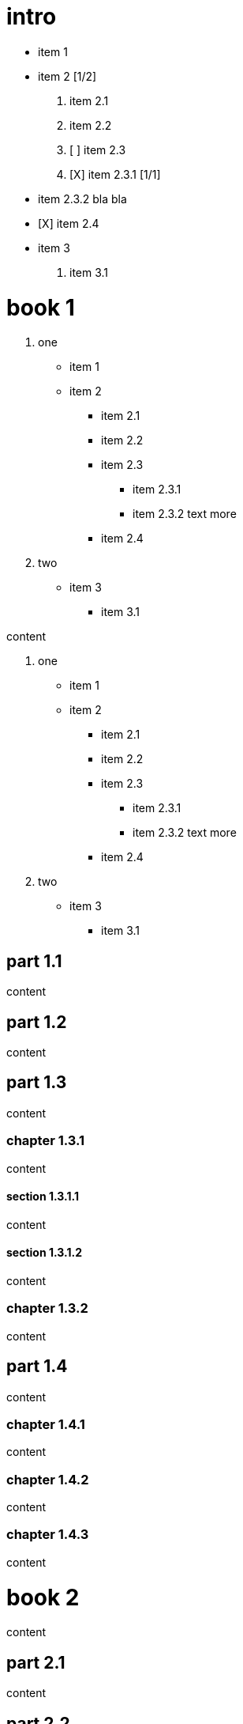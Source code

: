 = intro

- item 1
- item 2 [1/2]
  1. item 2.1
  2. item 2.2

  3. [ ] item 2.3
  4. [X] item 2.3.1 [1/1]
    - item 2.3.2
      bla bla
    - [X] item 2.4
- item 3
  5. item 3.1

= book 1

. one
* item 1
* item 2
** item 2.1
** item 2.2
** item 2.3
*** item 2.3.1
*** item 2.3.2 text more
** item 2.4
. two
* item 3
** item 3.1

content

. one
* item 1
* item 2
** item 2.1
** item 2.2
** item 2.3
*** item 2.3.1
*** item 2.3.2 text more
** item 2.4
. two
* item 3
** item 3.1

== part 1.1

content

== part 1.2

content

== part 1.3

content

=== chapter 1.3.1

content

==== section 1.3.1.1

content

==== section 1.3.1.2

content

=== chapter 1.3.2

content

== part 1.4

content

=== chapter 1.4.1

content

=== chapter 1.4.2

content

=== chapter 1.4.3

content

= book 2

content

== part 2.1

content

== part 2.2

content

== part 2.3

content

== part 2.4

content

=== chapter 2.4.1

content

=== chapter 2.4.2

content

= book 3

content

== part 3.1

content

== part 3.2

content

== part 3.3

content

* item 1
* item 3
* item 2
** item 2.1
** item 2.2
** item 2.3
*** item 2.3.1
*** item 2.3.2 text more
** item 2.4

=== chapter 3.3.1

[arabic]
. item 1
. item 2 text
. item 3
[arabic]
.. item 3.1

content

content

[arabic]
. item 1
. item 2 1. item 2.1 2. item 2.2

text

[arabic]
. item 1
. item 2
. item 2.1
. item 2.2

==== section 3.3.1.1

content

==== section 3.3.1.2

content

=== chapter 3.3.2

content

== part 3.4

ftp://toto.tutu[desc] <file:test.md::*chapter 3.3.2>

file:test.md::*chapter%203.3.2[desc] <file:test.md::*chapter 3.3.2>

content

=== chapter 3.4.1

content

=== chapter 3.4.2

content

=== chapter 3.4.3

content text

* item 1
[arabic]
. item 2.3
. item 2.3.1
. item 2.3.2 bla bla
* item 2
** item 2.1
** item 2.2
** item 2.3
*** item 2.3.1
*** item 2.3.2 text more
** item 2.4
* item 3
